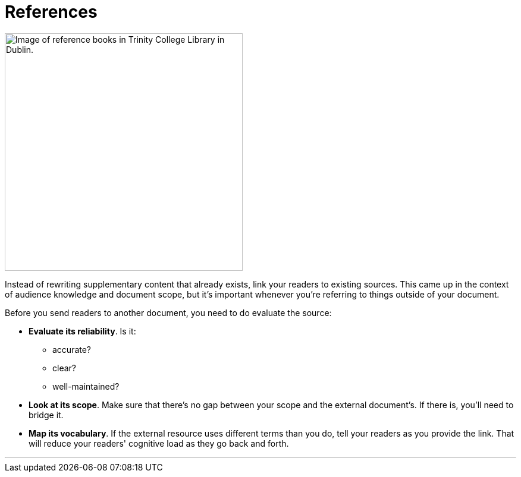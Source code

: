 = References
:fragment:
:imagesdir: ../images

// ---- SLIDE & IMAGE ----
// tag::html[]
// tag::slide[]

[.ornamental]
image::trinity.png["Image of reference books in Trinity College Library in Dublin.",,400,align="center"]
// end::slide[]

// ---- EXPLANATION ----
Instead of rewriting supplementary content that already exists, link your readers to existing sources. This came up in the context of audience knowledge and document scope, but it's important whenever you're referring to things outside of your document.

Before you send readers to another document, you need to do evaluate the source:

* *Evaluate its reliability*. Is it:
** accurate?
** clear?
** well-maintained?
* *Look at its scope*. Make sure that there's no gap between your scope and the external document's. If there is, you'll need to bridge it.
* *Map its vocabulary*. If the external resource uses different terms than you do, tell your readers as you provide the link. That will reduce your readers' cognitive load as they go back and forth.

'''

// end::html[]
